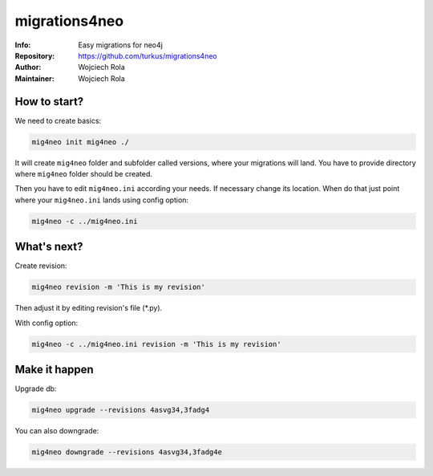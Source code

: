 ==============
migrations4neo
==============
:Info: Easy migrations for neo4j 
:Repository: https://github.com/turkus/migrations4neo
:Author: Wojciech Rola 
:Maintainer: Wojciech Rola 

How to start?
-------------

We need to create basics:

.. code-block:: console

    mig4neo init mig4neo ./

It will create ``mig4neo`` folder and subfolder called versions, where your migrations will land.
You have to provide directory where ``mig4neo`` folder should be created.

Then you have to edit ``mig4neo.ini`` according your needs.
If necessary change its location. When do that just point where your ``mig4neo.ini`` lands
using config option:

.. code-block:: console

    mig4neo -c ../mig4neo.ini

What's next?
------------

Create revision:

.. code-block:: console

    mig4neo revision -m 'This is my revision'
  
Then adjust it by editing revision's file (*.py).

With config option:

.. code-block:: console

    mig4neo -c ../mig4neo.ini revision -m 'This is my revision'


Make it happen
--------------

Upgrade db:

.. code-block:: console

    mig4neo upgrade --revisions 4asvg34,3fadg4

You can also downgrade:

.. code-block:: console

    mig4neo downgrade --revisions 4asvg34,3fadg4e

